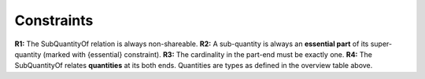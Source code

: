 Constraints
-----------

**R1:** The SubQuantityOf relation is always non-shareable. **R2:** A
sub-quantity is always an **essential part** of its super-quantity
(marked with {essential} constraint). **R3:** The cardinality in the
part-end must be exactly one. **R4:** The SubQuantityOf relates
**quantities** at its both ends. Quantities are types as defined in the
overview table above.

